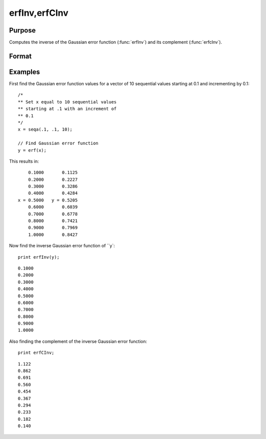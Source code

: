 
erfInv,erfCInv
==============================================

Purpose
----------------

Computes the inverse of the Gaussian error function (:func:`erfInv`) and its complement (:func:`erfcInv`).

Format
----------------
.. function:: erfInv(y);
              erfCInv(y)

    :param y:  Gaussian error function values. :math:`-1 < y < 1`
    :type y: scalar or NxK matrix

    :returns: **x** (*scalar or NxK matrix*) - The inverse of the Gaussian error function.

Examples
----------------

First find the Gaussian error function values for a vector of 10 sequential values starting at 0.1 and incrementing by 0.1:

::

    /*
    ** Set x equal to 10 sequential values
    ** starting at .1 with an increment of
    ** 0.1
    */
    x = seqa(.1, .1, 10);

    // Find Gaussian error function
    y = erf(x);

This results in:

::

        0.1000       0.1125
        0.2000       0.2227
        0.3000       0.3286
        0.4000       0.4284
    x = 0.5000   y = 0.5205
        0.6000       0.6039
        0.7000       0.6778
        0.8000       0.7421
        0.9000       0.7969
        1.0000       0.8427

Now find the inverse Gaussian error function of ``y`:

::

    print erfInv(y);

::

        0.1000
        0.2000
        0.3000
        0.4000
        0.5000
        0.6000
        0.7000
        0.8000
        0.9000
        1.0000

Also finding the complement of the inverse Gaussian error function:

::

    print erfCInv;

::

        1.122
        0.862
        0.691
        0.560
        0.454
        0.367
        0.294
        0.233
        0.182
        0.140

.. seealso:: Functions :func:`erf`, :func:`erfc`, :func:`cdfN`, :func:`cdfNC`, :func:`cdfNi`
